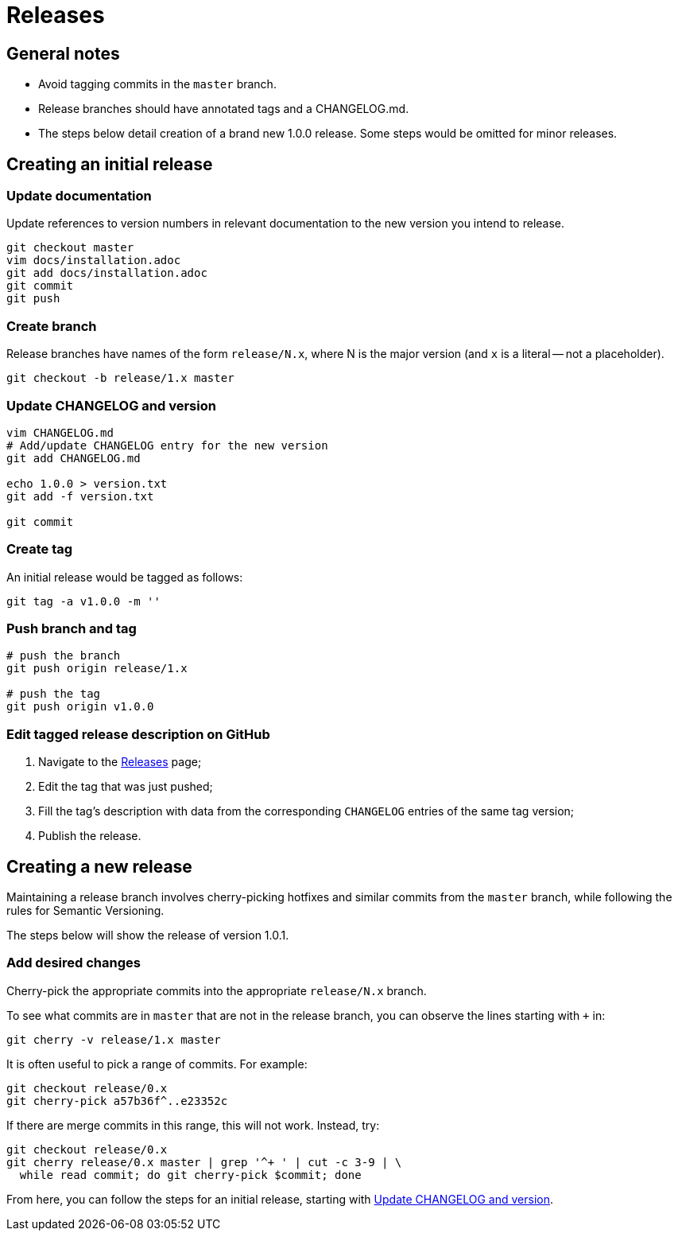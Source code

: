 = Releases

== General notes

* Avoid tagging commits in the `master` branch.
* Release branches should have annotated tags and a CHANGELOG.md.
* The steps below detail creation of a brand new 1.0.0 release.
  Some steps would be omitted for minor releases.

== Creating an initial release

=== Update documentation

Update references to version numbers in relevant documentation to the new
version you intend to release.

[source,console]
----
git checkout master
vim docs/installation.adoc
git add docs/installation.adoc
git commit
git push
----

=== Create branch

Release branches have names of the form `release/N.x`, where N is the major
version (and `x` is a literal -- not a placeholder).

[source,console]
----
git checkout -b release/1.x master
----

[[update-changelog-and-version]]
=== Update CHANGELOG and version

[source,console]
----
vim CHANGELOG.md
# Add/update CHANGELOG entry for the new version
git add CHANGELOG.md

echo 1.0.0 > version.txt
git add -f version.txt

git commit
----

=== Create tag

An initial release would be tagged as follows:

[source,console]
----
git tag -a v1.0.0 -m ''
----

=== Push branch and tag

[source,console]
----
# push the branch
git push origin release/1.x

# push the tag
git push origin v1.0.0
----

=== Edit tagged release description on GitHub

. Navigate to the link:#https://github.com/rnpgp/rnp/releases[Releases] page;

. Edit the tag that was just pushed;

. Fill the tag's description with data from the corresponding `CHANGELOG`
  entries of the same tag version;

. Publish the release.


== Creating a new release

Maintaining a release branch involves cherry-picking hotfixes and
similar commits from the `master` branch, while following the rules for
Semantic Versioning.

The steps below will show the release of version 1.0.1.

=== Add desired changes

Cherry-pick the appropriate commits into the appropriate `release/N.x` branch.

To see what commits are in `master` that are not in the release branch, you
can observe the lines starting with `+` in:

[source,console]
----
git cherry -v release/1.x master
----

It is often useful to pick a range of commits. For example:

[source,console]
----
git checkout release/0.x
git cherry-pick a57b36f^..e23352c
----

If there are merge commits in this range, this will not work.
Instead, try:

[source,console]
----
git checkout release/0.x
git cherry release/0.x master | grep '^+ ' | cut -c 3-9 | \
  while read commit; do git cherry-pick $commit; done
----

From here, you can follow the steps for an initial release,
starting with <<update-changelog-and-version>>.
